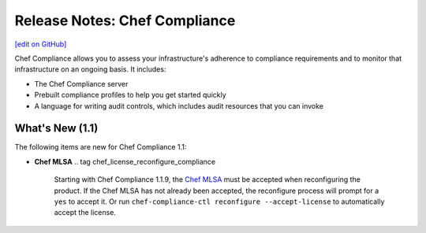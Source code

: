 =====================================================
Release Notes: Chef Compliance
=====================================================
`[edit on GitHub] <https://github.com/chef/chef-web-docs/blob/master/chef_master/source/release_notes_compliance.rst>`__

.. tag compliance_2

Chef Compliance allows you to assess your infrastructure's adherence to compliance requirements and to monitor that infrastructure on an ongoing basis. It includes:

* The Chef Compliance server
* Prebuilt compliance profiles to help you get started quickly
* A language for writing audit controls, which includes audit resources that you can invoke

.. end_tag

What's New (1.1)
=====================================================
The following items are new for Chef Compliance 1.1:

* **Chef MLSA** .. tag chef_license_reconfigure_compliance

                Starting with Chef Compliance 1.1.9, the `Chef MLSA </chef_license.html>`__ must be accepted when reconfiguring the product. If the Chef MLSA has not already been accepted, the reconfigure process will prompt for a ``yes`` to accept it. Or run ``chef-compliance-ctl reconfigure --accept-license`` to automatically accept the license.

                .. end_tag

